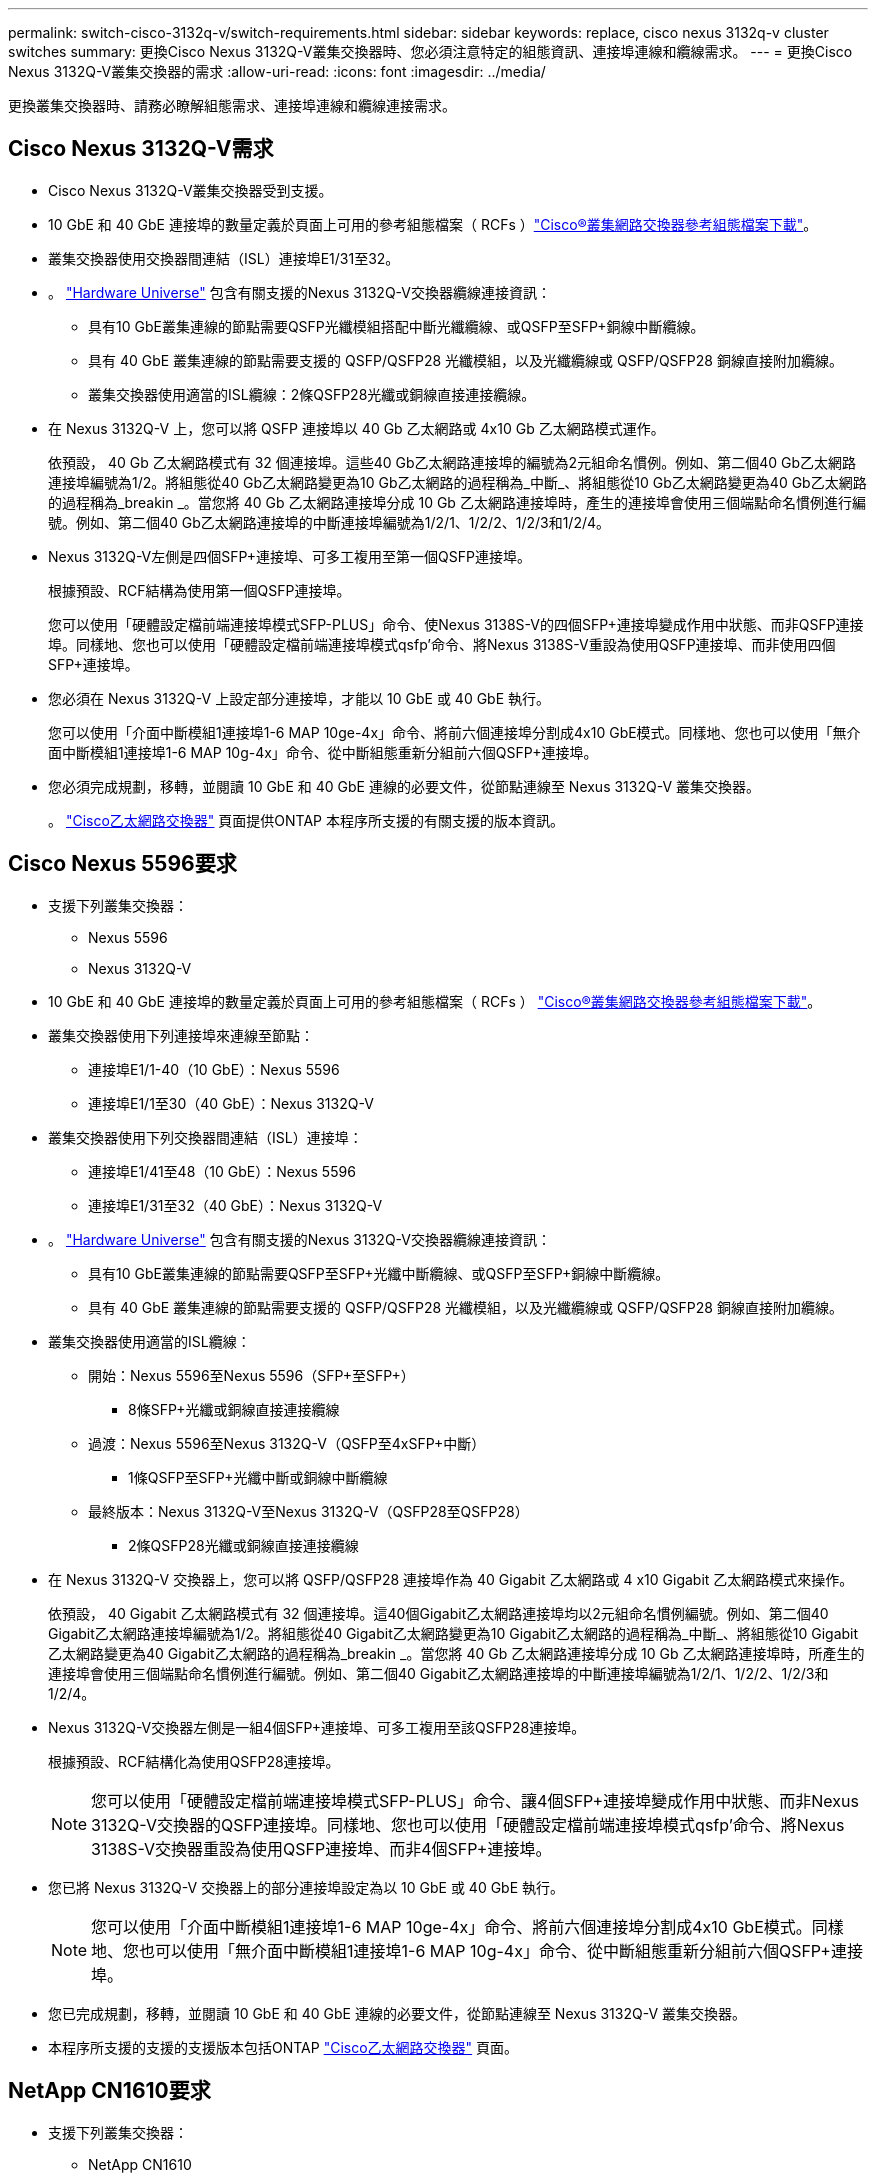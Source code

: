 ---
permalink: switch-cisco-3132q-v/switch-requirements.html 
sidebar: sidebar 
keywords: replace, cisco nexus 3132q-v cluster switches 
summary: 更換Cisco Nexus 3132Q-V叢集交換器時、您必須注意特定的組態資訊、連接埠連線和纜線需求。 
---
= 更換Cisco Nexus 3132Q-V叢集交換器的需求
:allow-uri-read: 
:icons: font
:imagesdir: ../media/


[role="lead"]
更換叢集交換器時、請務必瞭解組態需求、連接埠連線和纜線連接需求。



== Cisco Nexus 3132Q-V需求

* Cisco Nexus 3132Q-V叢集交換器受到支援。
* 10 GbE 和 40 GbE 連接埠的數量定義於頁面上可用的參考組態檔案（ RCFs ）link:https://mysupport.netapp.com/NOW/download/software/sanswitch/fcp/Cisco/netapp_cnmn/download.shtml["Cisco®叢集網路交換器參考組態檔案下載"^]。
* 叢集交換器使用交換器間連結（ISL）連接埠E1/31至32。
* 。 link:https://hwu.netapp.com["Hardware Universe"^] 包含有關支援的Nexus 3132Q-V交換器纜線連接資訊：
+
** 具有10 GbE叢集連線的節點需要QSFP光纖模組搭配中斷光纖纜線、或QSFP至SFP+銅線中斷纜線。
** 具有 40 GbE 叢集連線的節點需要支援的 QSFP/QSFP28 光纖模組，以及光纖纜線或 QSFP/QSFP28 銅線直接附加纜線。
** 叢集交換器使用適當的ISL纜線：2條QSFP28光纖或銅線直接連接纜線。


* 在 Nexus 3132Q-V 上，您可以將 QSFP 連接埠以 40 Gb 乙太網路或 4x10 Gb 乙太網路模式運作。
+
依預設， 40 Gb 乙太網路模式有 32 個連接埠。這些40 Gb乙太網路連接埠的編號為2元組命名慣例。例如、第二個40 Gb乙太網路連接埠編號為1/2。將組態從40 Gb乙太網路變更為10 Gb乙太網路的過程稱為_中斷_、將組態從10 Gb乙太網路變更為40 Gb乙太網路的過程稱為_breakin _。當您將 40 Gb 乙太網路連接埠分成 10 Gb 乙太網路連接埠時，產生的連接埠會使用三個端點命名慣例進行編號。例如、第二個40 Gb乙太網路連接埠的中斷連接埠編號為1/2/1、1/2/2、1/2/3和1/2/4。

* Nexus 3132Q-V左側是四個SFP+連接埠、可多工複用至第一個QSFP連接埠。
+
根據預設、RCF結構為使用第一個QSFP連接埠。

+
您可以使用「硬體設定檔前端連接埠模式SFP-PLUS」命令、使Nexus 3138S-V的四個SFP+連接埠變成作用中狀態、而非QSFP連接埠。同樣地、您也可以使用「硬體設定檔前端連接埠模式qsfp'命令、將Nexus 3138S-V重設為使用QSFP連接埠、而非使用四個SFP+連接埠。

* 您必須在 Nexus 3132Q-V 上設定部分連接埠，才能以 10 GbE 或 40 GbE 執行。
+
您可以使用「介面中斷模組1連接埠1-6 MAP 10ge-4x」命令、將前六個連接埠分割成4x10 GbE模式。同樣地、您也可以使用「無介面中斷模組1連接埠1-6 MAP 10g-4x」命令、從中斷組態重新分組前六個QSFP+連接埠。

* 您必須完成規劃，移轉，並閱讀 10 GbE 和 40 GbE 連線的必要文件，從節點連線至 Nexus 3132Q-V 叢集交換器。
+
。 link:http://mysupport.netapp.com/NOW/download/software/cm_switches/["Cisco乙太網路交換器"^] 頁面提供ONTAP 本程序所支援的有關支援的版本資訊。





== Cisco Nexus 5596要求

* 支援下列叢集交換器：
+
** Nexus 5596
** Nexus 3132Q-V


* 10 GbE 和 40 GbE 連接埠的數量定義於頁面上可用的參考組態檔案（ RCFs ） https://mysupport.netapp.com/NOW/download/software/sanswitch/fcp/Cisco/netapp_cnmn/download.shtml["Cisco®叢集網路交換器參考組態檔案下載"^]。
* 叢集交換器使用下列連接埠來連線至節點：
+
** 連接埠E1/1-40（10 GbE）：Nexus 5596
** 連接埠E1/1至30（40 GbE）：Nexus 3132Q-V


* 叢集交換器使用下列交換器間連結（ISL）連接埠：
+
** 連接埠E1/41至48（10 GbE）：Nexus 5596
** 連接埠E1/31至32（40 GbE）：Nexus 3132Q-V


* 。 link:https://hwu.netapp.com/["Hardware Universe"^] 包含有關支援的Nexus 3132Q-V交換器纜線連接資訊：
+
** 具有10 GbE叢集連線的節點需要QSFP至SFP+光纖中斷纜線、或QSFP至SFP+銅線中斷纜線。
** 具有 40 GbE 叢集連線的節點需要支援的 QSFP/QSFP28 光纖模組，以及光纖纜線或 QSFP/QSFP28 銅線直接附加纜線。


* 叢集交換器使用適當的ISL纜線：
+
** 開始：Nexus 5596至Nexus 5596（SFP+至SFP+）
+
*** 8條SFP+光纖或銅線直接連接纜線


** 過渡：Nexus 5596至Nexus 3132Q-V（QSFP至4xSFP+中斷）
+
*** 1條QSFP至SFP+光纖中斷或銅線中斷纜線


** 最終版本：Nexus 3132Q-V至Nexus 3132Q-V（QSFP28至QSFP28）
+
*** 2條QSFP28光纖或銅線直接連接纜線




* 在 Nexus 3132Q-V 交換器上，您可以將 QSFP/QSFP28 連接埠作為 40 Gigabit 乙太網路或 4 x10 Gigabit 乙太網路模式來操作。
+
依預設， 40 Gigabit 乙太網路模式有 32 個連接埠。這40個Gigabit乙太網路連接埠均以2元組命名慣例編號。例如、第二個40 Gigabit乙太網路連接埠編號為1/2。將組態從40 Gigabit乙太網路變更為10 Gigabit乙太網路的過程稱為_中斷_、將組態從10 Gigabit乙太網路變更為40 Gigabit乙太網路的過程稱為_breakin _。當您將 40 Gb 乙太網路連接埠分成 10 Gb 乙太網路連接埠時，所產生的連接埠會使用三個端點命名慣例進行編號。例如、第二個40 Gigabit乙太網路連接埠的中斷連接埠編號為1/2/1、1/2/2、1/2/3和1/2/4。

* Nexus 3132Q-V交換器左側是一組4個SFP+連接埠、可多工複用至該QSFP28連接埠。
+
根據預設、RCF結構化為使用QSFP28連接埠。

+

NOTE: 您可以使用「硬體設定檔前端連接埠模式SFP-PLUS」命令、讓4個SFP+連接埠變成作用中狀態、而非Nexus 3132Q-V交換器的QSFP連接埠。同樣地、您也可以使用「硬體設定檔前端連接埠模式qsfp'命令、將Nexus 3138S-V交換器重設為使用QSFP連接埠、而非4個SFP+連接埠。

* 您已將 Nexus 3132Q-V 交換器上的部分連接埠設定為以 10 GbE 或 40 GbE 執行。
+

NOTE: 您可以使用「介面中斷模組1連接埠1-6 MAP 10ge-4x」命令、將前六個連接埠分割成4x10 GbE模式。同樣地、您也可以使用「無介面中斷模組1連接埠1-6 MAP 10g-4x」命令、從中斷組態重新分組前六個QSFP+連接埠。

* 您已完成規劃，移轉，並閱讀 10 GbE 和 40 GbE 連線的必要文件，從節點連線至 Nexus 3132Q-V 叢集交換器。
* 本程序所支援的支援的支援版本包括ONTAP link:http://support.netapp.com/NOW/download/software/cm_switches/["Cisco乙太網路交換器"^] 頁面。




== NetApp CN1610要求

* 支援下列叢集交換器：
+
** NetApp CN1610
** Cisco Nexus 3132Q-V


* 叢集交換器支援下列節點連線：
+
** NetApp CN1610：連接埠0/1到0/12（10 GbE）
** Cisco Nexus 3132Q-V ：連接埠 E1/1-30 （ 40 GbE ）


* 叢集交換器使用下列交換器間連結（ISL）連接埠：
+
** NetApp CN1610：連接埠0/13至0/16（10 GbE）
** Cisco Nexus 3132Q-V ：連接埠 E1/31-32 （ 40 GbE ）


* 。 link:https://hwu.netapp.com/["Hardware Universe"^] 包含有關支援的Nexus 3132Q-V交換器纜線連接資訊：
+
** 具有10 GbE叢集連線的節點需要QSFP至SFP+光纖中斷纜線、或QSFP至SFP+銅線中斷纜線
** 具有 40 GbE 叢集連線的節點需要支援的 QSFP/QSFP28 光纖模組，以及光纖纜線或 QSFP/QSFP28 銅線直接附加纜線


* 適當的ISL纜線如下：
+
** 開始：CN1610至CN1610（SFP+至SFP+）、四條SFP+光纖或銅線直接連接纜線
** 過渡：適用於CN1610至Nexus 3132Q-V（QSFP至四個SFP+中斷）、一條QSFP至SFP+光纖或銅線中斷纜線
** 最終版本：適用於Nexus 3138S-V至Nexus 3138S-V（QSFP28至QSFP28）、兩條QSFP28光纖或銅線直接連接纜線


* NetApp雙軸纜線與Cisco Nexus 3132Q-V交換器不相容。
+
如果您目前的CN1610組態使用NetApp雙軸纜線進行叢集節點對交換器連線或ISL連線、而您想要在環境中繼續使用雙軸纜線、則需要購買Cisco雙軸纜線。或者、您也可以使用光纖纜線進行ISL連線和叢集節點對交換器連線。

* 在 Nexus 3132Q-V 交換器上，您可以將 QSFP/QSFP28 連接埠以 40 Gb 乙太網路或 4 x 10 Gb 乙太網路模式運作。
+
依預設， 40 Gb 乙太網路模式有 32 個連接埠。這些40 Gb乙太網路連接埠的編號為2元組命名慣例。例如、第二個40 Gb乙太網路連接埠編號為1/2。將組態從40 Gb乙太網路變更為10 Gb乙太網路的過程稱為_中斷_、將組態從10 Gb乙太網路變更為40 Gb乙太網路的過程稱為_breakin _。當您將 40 Gb 乙太網路連接埠分成 10 Gb 乙太網路連接埠時，產生的連接埠會使用三個端點命名慣例進行編號。例如、第二個40 Gb乙太網路連接埠的中斷連接埠編號為1/2/1、1/2/2、1/2/3和1/2/4。

* Nexus 3132Q-V交換器左側是四個SFP+連接埠、可多工複用至第一個QSFP連接埠。
+
根據預設、參考組態檔（RCF）的結構是使用第一個QSFP連接埠。

+
您可以使用「硬體設定檔前端連接埠模式SFP-PLUS」命令、將四個SFP+連接埠改為使用Nexus 3132Q-V交換器的QSFP連接埠。同樣地、您也可以使用「硬體設定檔前端連接埠模式qsfp'命令、將Nexus 3138S-V交換器重設為使用QSFP連接埠、而非使用四個SFP+連接埠。

+

NOTE: 使用前四個SFP+連接埠時、會停用第一個40GbE QSFP連接埠。

* 您必須將 Nexus 3132Q-V 交換器上的部分連接埠設定為以 10 GbE 或 40 GbE 執行。
+
您可以使用命令將前六個連接埠分成 4x10 GbE 模式 `interface breakout module 1 port 1-6 map 10g-4x`。同樣地，您也可以使用命令，從 _ 中斷 _ 組態重新分組前六個 QSFP+ 連接埠 `no interface breakout module 1 port 1-6 map 10g-4x`。

* 您必須完成規劃，移轉，並閱讀 10 GbE 和 40 GbE 連線的必要文件，從節點連線至 Nexus 3132Q-V 叢集交換器。
* 本程序所支援的支援的支援版本包括ONTAP link:http://support.netapp.com/NOW/download/software/cm_switches/["Cisco乙太網路交換器"^] 頁面。
* 本程序所支援的支援的版本包括ONTAP link:http://support.netapp.com/NOW/download/software/cm_switches_ntap/["NetApp CN1601與CN1610交換器"^] 頁面。


